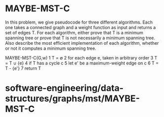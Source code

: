 * MAYBE-MST-C

In this problem, we give pseudocode for three different algorithms. Each
one takes a connected graph and a weight function as input and returns a
set of edges T. For each algorithm, either prove that T is a minimum
spanning tree or prove that T is not necessarily a minimum spanning
tree. Also describe the most efficient implementation of each algorithm,
whether or not it computes a minimum spanning tree.

MAYBE-MST-C(G,w) 1 T = ∅ 2 for each edge e, taken in arbitrary order 3 T
= T ∪ {e} 4 if T has a cycle c 5 let e' be a maximum-weight edge on c 6
T = T - {e'} 7 return T

* software-engineering/data-structures/graphs/mst/MAYBE-MST-C

